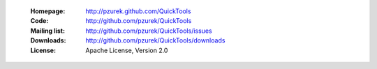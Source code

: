 
    :Homepage: http://pzurek.github.com/QuickTools
    :Code: http://github.com/pzurek/QuickTools
    :Mailing list: http://github.com/pzurek/QuickTools/issues
    :Downloads: http://github.com/pzurek/QuickTools/downloads
    :License: Apache License, Version 2.0
